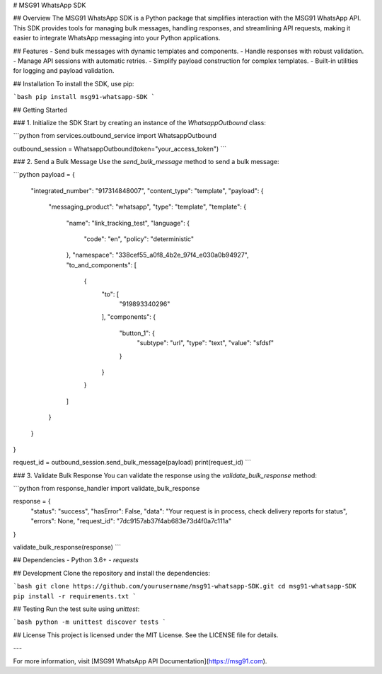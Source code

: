 # MSG91 WhatsApp SDK

## Overview
The MSG91 WhatsApp SDK is a Python package that simplifies interaction with the MSG91 WhatsApp API. This SDK provides tools for managing bulk messages, handling responses, and streamlining API requests, making it easier to integrate WhatsApp messaging into your Python applications.

## Features
- Send bulk messages with dynamic templates and components.
- Handle responses with robust validation.
- Manage API sessions with automatic retries.
- Simplify payload construction for complex templates.
- Built-in utilities for logging and payload validation.

## Installation
To install the SDK, use pip:

```bash
pip install msg91-whatsapp-SDK
```

## Getting Started

### 1. Initialize the SDK
Start by creating an instance of the `WhatsappOutbound` class:

```python
from services.outbound_service import WhatsappOutbound

outbound_session = WhatsappOutbound(token="your_access_token")
```

### 2. Send a Bulk Message
Use the `send_bulk_message` method to send a bulk message:

```python
payload = {
    "integrated_number": "917314848007",
    "content_type": "template",
    "payload": {
        "messaging_product": "whatsapp",
        "type": "template",
        "template": {
            "name": "link_tracking_test",
            "language": {
                "code": "en",
                "policy": "deterministic"
            },
            "namespace": "338cef55_a0f8_4b2e_97f4_e030a0b94927",
            "to_and_components": [
                {
                    "to": [
                        "919893340296"
                    ],
                    "components": {
                        "button_1": {
                            "subtype": "url",
                            "type": "text",
                            "value": "sfdsf"
                        }
                    }
                }
            ]
        }
    }
}

request_id = outbound_session.send_bulk_message(payload)
print(request_id)
```

### 3. Validate Bulk Response
You can validate the response using the `validate_bulk_response` method:

```python
from response_handler import validate_bulk_response

response = {
    "status": "success",
    "hasError": False,
    "data": "Your request is in process, check delivery reports for status",
    "errors": None,
    "request_id": "7dc9157ab37f4ab683e73d4f0a7c111a"
}

validate_bulk_response(response)
```

## Dependencies
- Python 3.6+
- `requests`

## Development
Clone the repository and install the dependencies:

```bash
git clone https://github.com/yourusername/msg91-whatsapp-SDK.git
cd msg91-whatsapp-SDK
pip install -r requirements.txt
```

## Testing
Run the test suite using `unittest`:

```bash
python -m unittest discover tests
```

## License
This project is licensed under the MIT License. See the LICENSE file for details.

---

For more information, visit [MSG91 WhatsApp API Documentation](https://msg91.com).

